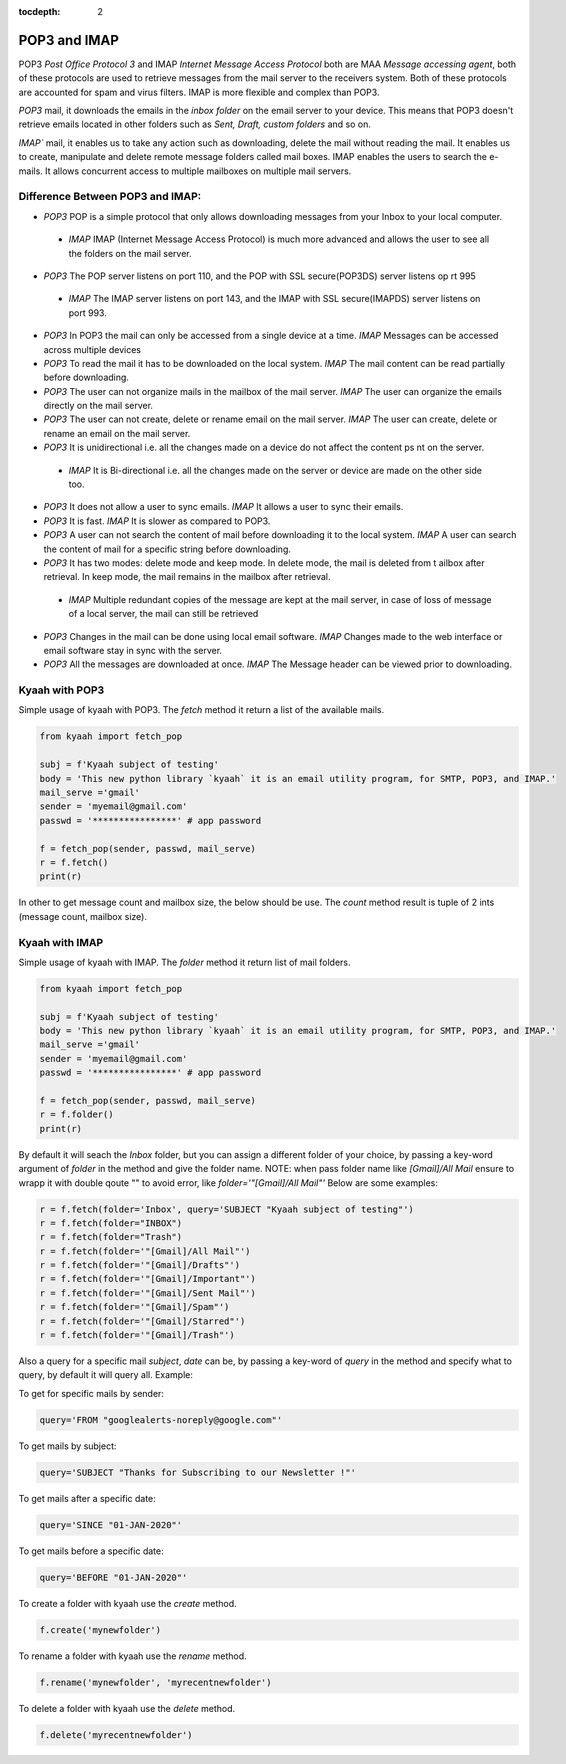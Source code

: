 :tocdepth: 2

POP3 and IMAP
#############

POP3 `Post Office Protocol 3` and IMAP `Internet Message Access Protocol` both are MAA `Message accessing agent`, both of these protocols are used to retrieve messages from the mail server to the receivers system. Both of these protocols are accounted for spam and virus filters. IMAP is more flexible and complex than POP3.

`POP3` mail, it downloads the emails in the `inbox folder` on the email server to your device. This means that POP3 doesn't retrieve emails located in other folders such as `Sent, Draft, custom folders` and so on.

`IMAP`` mail, it enables us to take any action such as downloading, delete the mail without reading the mail. It enables us to create, manipulate and delete remote message folders called mail boxes. IMAP enables the users to search the e-mails. It allows concurrent access to multiple mailboxes on multiple mail servers.

Difference Between POP3 and IMAP:
---------------------------------

-   `POP3` POP is a simple protocol that only allows downloading messages from your Inbox to your local computer.
  -  `IMAP` IMAP (Internet Message Access Protocol) is much more advanced and allows the user to see all the folders on the mail server.

-   `POP3` The POP server listens on port 110, and the POP with SSL secure(POP3DS) server listens op    rt 995
  -  `IMAP` The IMAP server listens on port 143, and the IMAP with SSL secure(IMAPDS) server listens on port 993.

-   `POP3` In POP3 the mail can only be accessed from a single device at a time.
    `IMAP` Messages can be accessed across multiple devices

-   `POP3` To read the mail it has to be downloaded on the local system.
    `IMAP` The mail content can be read partially before downloading.

-   `POP3` The user can not organize mails in the mailbox of the mail server.
    `IMAP` The user can organize the emails directly on the mail server.

-   `POP3` The user can not create, delete or rename email on the mail server.
    `IMAP` The user can create, delete or rename an email on the mail server.

-   `POP3` It is unidirectional i.e. all the changes made on a device do not affect the content ps  nt on the server.
  -  `IMAP` It is Bi-directional i.e. all the changes made on the server or device are made on the other side too.

-   `POP3` It does not allow a user to sync emails.
    `IMAP` It allows a user to sync their emails.

-   `POP3` It is fast.
    `IMAP` It is slower as compared to POP3.

-   `POP3` A user can not search the content of mail before downloading it to the local system.
    `IMAP` A user can search the content of mail for a specific string before downloading.

-   `POP3` It has two modes: delete mode and keep mode. In delete mode, the mail is deleted from t  ailbox after retrieval. In keep mode, the mail remains in the mailbox after retrieval.
  -  `IMAP` Multiple redundant copies of the message are kept at the mail server, in case of loss of message of a local server, the mail can still be retrieved

-   `POP3` Changes in the mail can be done using local email software.
    `IMAP` Changes made to the web interface or email software stay in sync with the server.

-   `POP3` All the messages are downloaded at once.
    `IMAP` The Message header can be viewed prior to downloading.


Kyaah with POP3
---------------

Simple usage of kyaah with POP3. The `fetch` method it return a list of the available mails.

.. code-block:: python

    from kyaah import fetch_pop

    subj = f'Kyaah subject of testing'
    body = 'This new python library `kyaah` it is an email utility program, for SMTP, POP3, and IMAP.'
    mail_serve ='gmail'
    sender = 'myemail@gmail.com'
    passwd = '****************' # app password

    f = fetch_pop(sender, passwd, mail_serve)
    r = f.fetch()
    print(r)

In other to get message count and mailbox size, the below should be use. The `count` method result is tuple of 2 ints (message count, mailbox size).

.. code-block:: python
    r = f.count()
    print(r)


Kyaah with IMAP
---------------

Simple usage of kyaah with IMAP. The `folder` method it return list of mail folders.

.. code-block:: python

    from kyaah import fetch_pop

    subj = f'Kyaah subject of testing'
    body = 'This new python library `kyaah` it is an email utility program, for SMTP, POP3, and IMAP.'
    mail_serve ='gmail'
    sender = 'myemail@gmail.com'
    passwd = '****************' # app password

    f = fetch_pop(sender, passwd, mail_serve)
    r = f.folder()
    print(r)

By default it will seach the `Inbox` folder, but you can assign a different folder of your choice, by passing a key-word argument of `folder` in the method and give the folder name. NOTE: when pass folder name like `[Gmail]/All Mail` ensure to wrapp it with double qoute "" to avoid error, like `folder='"[Gmail]/All Mail"'` Below are some examples:

.. code-block:: python

    r = f.fetch(folder='Inbox', query='SUBJECT "Kyaah subject of testing"')
    r = f.fetch(folder="INBOX")
    r = f.fetch(folder="Trash")
    r = f.fetch(folder='"[Gmail]/All Mail"')
    r = f.fetch(folder='"[Gmail]/Drafts"')
    r = f.fetch(folder='"[Gmail]/Important"')
    r = f.fetch(folder='"[Gmail]/Sent Mail"')
    r = f.fetch(folder='"[Gmail]/Spam"')
    r = f.fetch(folder='"[Gmail]/Starred"')
    r = f.fetch(folder='"[Gmail]/Trash"')

Also a query for a specific mail `subject`, `date` can be, by passing a key-word of `query` in the method and specify what to query, by default it will query all. Example:

To get for specific mails by sender:

.. code-block:: python

    query='FROM "googlealerts-noreply@google.com"'

To get mails by subject:

.. code-block:: python
    
    query='SUBJECT "Thanks for Subscribing to our Newsletter !"'

To get mails after a specific date:

.. code-block:: python
    
    query='SINCE "01-JAN-2020"'

To get mails before a specific date:

.. code-block:: python
    
    query='BEFORE "01-JAN-2020"'

To create a folder with kyaah use the `create` method.

.. code-block:: python

    f.create('mynewfolder')

To rename a folder with kyaah use the `rename` method.

.. code-block:: python

    f.rename('mynewfolder', 'myrecentnewfolder')

To delete a folder with kyaah use the `delete` method.

.. code-block:: python
    
    f.delete('myrecentnewfolder')
